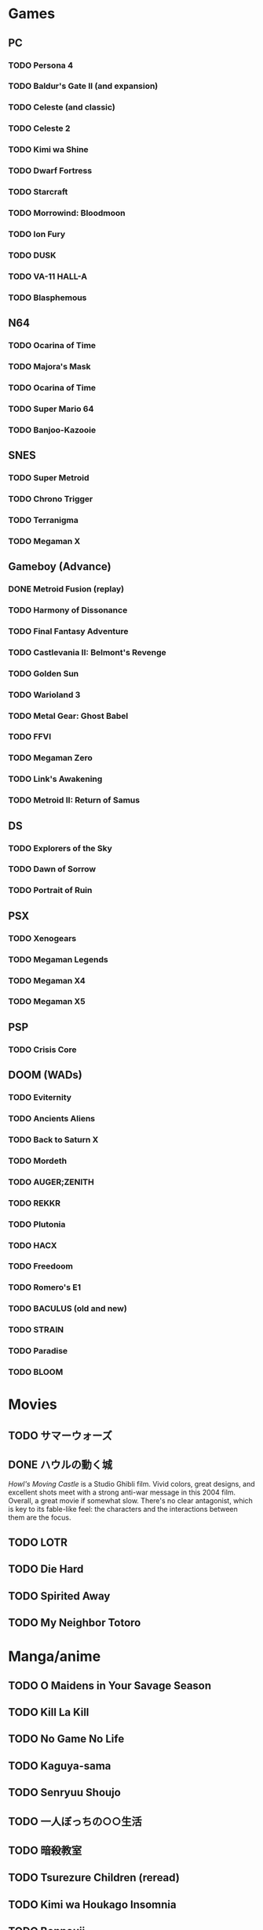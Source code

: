 * Games
** PC
*** TODO Persona 4
*** TODO Baldur's Gate II (and expansion)
*** TODO Celeste (and classic)
*** TODO Celeste 2
*** TODO Kimi wa Shine
*** TODO Dwarf Fortress
*** TODO Starcraft
*** TODO Morrowind: Bloodmoon
*** TODO Ion Fury
*** TODO DUSK
*** TODO VA-11 HALL-A
*** TODO Blasphemous
** N64
*** TODO Ocarina of Time
*** TODO Majora's Mask
*** TODO Ocarina of Time
*** TODO Super Mario 64
*** TODO Banjoo-Kazooie
** SNES
*** TODO Super Metroid
*** TODO Chrono Trigger
*** TODO Terranigma
*** TODO Megaman X
** Gameboy (Advance)
*** DONE Metroid Fusion (replay)
*** TODO Harmony of Dissonance
*** TODO Final Fantasy Adventure
*** TODO Castlevania II: Belmont's Revenge
*** TODO Golden Sun
*** TODO Warioland 3
*** TODO Metal Gear: Ghost Babel
*** TODO FFVI
*** TODO Megaman Zero
*** TODO Link's Awakening
*** TODO Metroid II: Return of Samus
** DS
*** TODO Explorers of the Sky
*** TODO Dawn of Sorrow
*** TODO Portrait of Ruin
** PSX
*** TODO Xenogears
*** TODO Megaman Legends
*** TODO Megaman X4
*** TODO Megaman X5
** PSP
*** TODO Crisis Core
** DOOM (WADs)
*** TODO Eviternity
*** TODO Ancients Aliens
*** TODO Back to Saturn X
*** TODO Mordeth
*** TODO AUGER;ZENITH
*** TODO REKKR
*** TODO Plutonia
*** TODO HACX
*** TODO Freedoom
*** TODO Romero's E1
*** TODO BACULUS (old and new)
*** TODO STRAIN
*** TODO Paradise
*** TODO BLOOM
* Movies
** TODO サマーウォーズ
** DONE ハウルの動く城 
   /Howl's Moving Castle/ is a Studio Ghibli film. Vivid colors, great designs, and excellent shots meet with a strong anti-war message in this 2004 film. Overall, a great movie if somewhat slow. There's no clear antagonist, which is key to its fable-like feel: the characters and the interactions between them are the focus.
** TODO LOTR
** TODO Die Hard
** TODO Spirited Away
** TODO My Neighbor Totoro
* Manga/anime
** TODO O Maidens in Your Savage Season
** TODO Kill La Kill
** TODO No Game No Life
** TODO Kaguya-sama
** TODO Senryuu Shoujo
** TODO 一人ぼっちの○○生活
** TODO 暗殺教室
** TODO Tsurezure Children (reread)
** TODO Kimi wa Houkago Insomnia
** TODO Bonnouji
** TODO Honey and Clover
